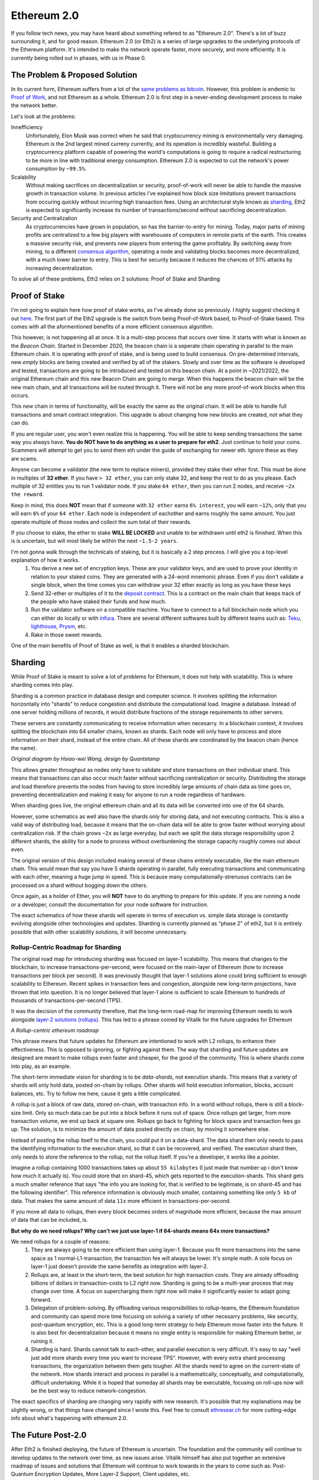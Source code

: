 Ethereum 2.0
==============

If you follow tech news, you may have heard about something refered to as "Ethereum 2.0". There's a lot of buzz surrounding it, and for good reason. Ethereum 2.0 (or Eth2) is a series of large upgrades to the underlying protocols of the Ethereum platform. It's intended to make the network operate faster, more securely, and more efficiently. It is currently being rolled out in phases, with us in Phase 0.

The Problem & Proposed Solution
----------------------------------

In its current form, Ethereum suffers from a lot of the `same problems as bitcoin <https://thecryptoconundrum.net/introduction/bitcoin_vs_ethereum.html#scalability-issues>`_. However, this problem is endemic to `Proof of Work <https://thecryptoconundrum.net/investment-strategies/staking.html#proof-of-work>`_, and not Ethereum as a whole. Ethereum 2.0 is first step in a never-ending development process to make the network better.

Let's look at the problems:

Innefficiency
	Unfortunately, Elon Musk was correct when he said that cryptocurrency mining is environmentally very damaging. Ethereum is the 2nd largest mined curreny currently, and its operation is incredibly wasteful. Building a cryptocurrency platform capable of powering the world's computations is going to require a radical restructuring to be more in line with traditional energy consumption. Ethereum 2.0 is expected to cut the network's power consumption by ``~99.5%``.

Scalability
		Without making sacrifices on decentralization or security, proof-of-work will never be able to handle the massive growth in transaction volume. In previous articles i've explained how block size limitations prevent transactions from occuring quickly without incurring high transaction fees. Using an architectural style known as `sharding <https://en.wikipedia.org/wiki/Shard_(database_architecture)>`_, Eth2 is expected to significantly increase its number of transactions/second without sacrificing decentralization.

Security and Centralization
		As cryptocurrencies have grown in population, so has the barrier-to-entry for mining. Today, major parts of mining profits are centralized to a few big players with warehouses of computers in remote parts of the earth. This creates a massive security risk, and prevents new players from entering the game profitably. By switching away from mining, to a different `consensus algorithm <https://thecryptoconundrum.net/investment-strategies/staking.html#what-is-consensus>`_, operating a node and validating blocks becomes more decentralized, with a much lower barrier to entry. This is best for security because it reduces the chances of 51% attacks by increasing decentralization.

To solve all of these problems, Eth2 relies on 2 solutions: Proof of Stake and Sharding


Proof of Stake
----------------

I'm not going to explain here how proof of stake works, as I've already done so previously. I highly suggest checking it out `here <https://thecryptoconundrum.net/investment-strategies/staking.html>`_. The first part of the Eth2 upgrade is the switch from being Proof-of-Work based, to Proof-of-Stake based. This comes with all the aformentioned benefits of a more efficient consensus algorithm.

This however, is not happening all at once. It is a multi-step process that occurs over time. It starts with what is known as the *Beacon Chain*. Started in December 2020, the beacon chain is a seperate chain operating in parallel to the main Ethereum chain. It is operating with proof of stake, and is being used to build consensus. On pre-determined intervals, new *empty* blocks are being created and verified by all of the stakers.  Slowly and over time as the software is developed and tested, transactions are going to be introduced and tested on this beacon chain. At a point in ~2021/2022, the original Ethereum chain and this new Beacon Chain are going to merge. When this happens the beacon chain will be the new main chain, and all transactions will be routed through it. There will not be any more proof-of-work blocks when this occurs.

This new chain in terms of functionality, will be exactly the same as the original chain. It will be able to handle full transactions and smart contract integration. This upgrade is about changing how new blocks are created, not what they can do.

If you are regular user, you won't even realize this is happening. You will be able to keep sending transactions the same way you always have. **You do NOT have to do anything as a user to prepare for eth2**. Just continue to hold your coins. Scammers will attempt to get you to send them eth under the guide of exchanging for newer eth. Ignore these as they are scams.

Anyone can become a validator (the new term to replace miners), provided they stake their ether first. This must be done in multiples of **32 ether**. If you have ``> 32 ether``, you can only stake 32, and keep the rest to do as you please. Each multiple of 32 entitles you to run 1 validator node. If you stake ``64 ether``, then you can run 2 nodes, and receive ``~2x the reward``.

Keep in mind, this does **NOT** mean that if someone with ``32 ether`` earns ``6% interest``, you will earn ``~12%``, only that you will earn ``6%`` of your ``64 ether``. Each node is independent of eachother and earns roughly the same amount. You just operate multiple of those nodes and collect the sum total of their rewards.

If you choose to stake, the ether to stake **WILL BE LOCKED** and unable to be withdrawn until eth2 is finished. When this is is uncertain, but will most likely be within the next ``~1.5-2 years``.

I'm not gonna walk through the technicals of staking, but it is basically a 2 step process. I will give you a top-level explanation of how it works.
	1. You derive a new set of encryption keys. These are your validator keys, and are used to prove your identity in relation to your staked coins. They are generated with a 24-word mnemonic phrase. Even if you don't validate a single block, when the time comes you can withdraw your 32 ether exactly as long as you have these keys

	2. Send 32-ether or multiples of it to the `deposit contract <https://etherscan.io/address/0x00000000219ab540356cBB839Cbe05303d7705Fa>`_. This is a contract on the main chain that keeps track of the people who have staked their funds and how much.

	3. Run the validator software on a compatible machine. You have to connect to a full blockchain node which you can either do locally or with `infura <https://infura.io>`_. There are several different softwares built by different teams such as: `Teku <https://consensys.net/knowledge-base/ethereum-2/teku/>`_, `lighthouse <https://github.com/sigp/lighthouse>`_, `Prysm <https://prysmaticlabs.com/>`_, etc.

	4. Rake in those sweet rewards.

One of the main benefits of Proof of Stake as well, is that it enables a sharded blockchain.

Sharding
----------

While Proof of Stake is meant to solve a lot of problems for Ethereum, it does not help with scalability. This is where sharding comes into play.

Sharding is a common practice in database design and computer science. It involves splitting the information horizontally into "shards" to reduce congestion and distribute the computational load. Imagine a database. Instead of one server holding millions of records, it would distribute fractions of the storage requirements to other servers.

These servers are constantly communicating to receive information when necesarry. In a blockchain context, it involves splitting the blockchain into 64 smaller chains, known as shards. Each node will only have to process and store information on their shard, instead of the entire chain. All of these shards are coordinated by the beacon chain (hence the name).

.. image:: images/sharding.jpg

*Original diagram by Hsiao-wei Wang, design by Quantstamp*

This allows greater throughput as nodes only have to validate and store transactions on their individual shard. This means that transactions can also occur much faster without sacrificing centralization or security. Distributing the storage and load therefore prevents the nodes from having to store incredibly large amounts of chain data as time goes on, preventing decentralization and making it easy for anyone to run a node regardless of hardware.

When sharding goes live, the original ethereum chain and all its data will be converted into one of the 64 shards.

However, some schematics as well also have the shards only for storing data, and not executing contracts. This is also a valid way of distributing load, because it means that the on-chain data will be able to grow faster without worrying about centralization risk. If the chain grows ``~2x`` as large everyday, but each we split the data storage responsibility upon 2 different shards, the ability for a node to process without overburdening the storage capacity roughly comes out about even.

The original version of this design included making several of these chains entirely executable, like the main ethereum chain. This would mean that say you have 5 shards operating in parallel, fully executing transactions and communicating with each other, meaning a huge jump in speed. This is because many computationally-strenuous contracts can be processed on a shard without bogging down the others.

Once again, as a holder of Ether, you will **NOT** have to do anything to prepare for this update. If you are running a node or a developer, consult the documentation for your node software for instruction.

The exact schematics of how these shards will operate in terms of execution vs. simple data storage is constantly evolving alongside other technologies and updates. Sharding is currently planned as "phase 2" of eth2, but it is entirely possible that with other scalability solutions, it will become unnecesarry.

Rollup-Centric Roadmap for Sharding
************************************

The original road map for introducing sharding was focused on layer-1 scalability. This means that changes to the blockchain, to increase transactions-per-second, were focused on the main-layer of Ethereum (how to increase transactions per block per second). It was previously thought that layer-1 solutions alone could bring sufficient to enough scalability to Ethereum. Recent spikes in transaction fees and congestion, alongside new long-term projections, have thrown that into question. It is no longer believed that layer-1 alone is sufficient to scale Ethereum to hundreds of thousands of transactions-per-second (TPS).

It was the decision of the community therefore, that the long-term road-map for improving Ethereum needs to work alongside `layer-2 solutions (rollups) <https://thecryptoconundrum.net/ethereum_explained/layer2.html>`_. This has led to a phrase coined by Vitalik for the future upgrades for Ethereum

*A Rollup-centric ethereum roadmap*

This phrase means that future updates for Ethereum are intentioned to work *with* L2 rollups, to enhance their effectiveness. This is opposed to ignoring, or fighting against them. The way that sharding and future updates are designed are meant to make rollups even faster and cheaper, for the good of the community. This is where shards come into play, as an example.

The short-term immediate vision for sharding is to be *data-shards*, not execution shards. This means that a variety of shards will only hold data, posted on-chain by rollups. Other shards will hold execution information, blocks, account balances, etc. Try to follow me here, cause it gets a little complicated.

A rollup is just a block of raw data, stored on-chain, with transaction info. In a world without rollups, there is still a block-size limit. Only so much data can be put into a block before it runs out of space. Once rollups get larger, from more transaction volume, we end up back at square one. Rollups go back to fighting for block space and transaction fees go up. The solution, is to minimize the amount of data posted directly on chain, by moving it somewhere else.

Instead of posting the rollup itself to the chain, you could put it on a data-shard. The data shard then only needs to pass the identifying information to the execution shard, so that it can be recovered, and verified. The execution shard then, only needs to store the reference to the rollup, not the rollup itself. If you're a developer, it works like a pointer.

Imagine a rollup containing 1000 transactions takes up about ``55 kilobytes`` (I just made that number up i don't know how much it actually is). You could store that on shard-45, which gets reported to the execution-shards. This shard gets a much smaller reference that says "the info you are looking for, that is verified to be legitimate, is on shard-45 and has the following identifier". This reference information is obviously much smaller, containing something like only ``5 kb`` of data. That makes the same amount of data ``11x`` more efficient in transactions-per-second.

If you move all data to rollups, then every block becomes orders of magnitude more efficient, because the max amount of data that can be included, is.

**But why do we need rollups? Why can't we just use layer-1 if 64-shards means 64x more transactions?**

We need rollups for a couple of reasons:
	1. They are always going to be more efficient than using layer-1. Because you fit more transactions into the same space as 1 normal-L1-transaction, the transaction fee will always be lower. It's simple math. A sole focus on layer-1 just doesn't provide the same benefits as integration with layer-2.
	2. Rollups are, at least in the short-term, the best solution for high transaction costs. They are already offloading billions of dollars in transaction-costs to L2 right now. Sharding is going to be a multi-year process that may change over time. A focus on supercharging them right now will make it significantly easier to adapt going forward.
	3. Delegation of problem-solving. By offloading various responsibilities to rollup-teams, the Ethereum foundation and community can spend more time focusing on solving a variety of other necesarry problems, like security, post-quantum encryption, etc. This is a good long-term strategy to help Ethereum move faster into the future. It is also best for decentralization because it means no single entity is responsible for making Ethereum better, or ruining it.
	4. Sharding is hard. Shards cannot talk to each-other, and parallel execution is very difficult. It's easy to say "well just add more shards every time you want to increase TPS". However, with every extra shard processing transactions, the organization between them gets tougher. All the shards need to agree on the current-state of the network. How shards interact and process in parallel is a mathematically, conceptually, and computationally, difficult undertaking. While it is hoped that someday all shards may be executable, focusing on roll-ups now will be the best way to reduce network-congestion.

The exact specifics of sharding are changing very rapidly with new research. It's possible that my explanations may be slightly wrong, or that things have changed since I wrote this. Feel free to consult `ethresear.ch <https://ethresear.ch>`_ for more cutting-edge info about what's happening with ethereum 2.0.

The Future Post-2.0
---------------------

After Eth2 is finished deploying, the future of Ethereum is uncertain. The foundation and the community will continue to develop updates to the network over time, as new issues arise. Vitalik himself has also put together an extensive roadmap of issues and solutions that Ethereum will continue to work towards in the years to come such as: Post-Quantum Encryption Updates, More Layer-2 Support, Client updates, etc.

Vitalik has created the following roadmap

.. image:: images/eth_roadmap.jpg

*Image Source: Vitalik Buterin Website, vitalik.ca*

**"Does Ethereum 2.0 mean the price of Ether is going to go up?"**

	I don't know. It's entirely possible. The last bull run began last year in anticipation of Eth2.0 Beacon Chain launch in December. I myself am very bullish on Ethereum for the foreseeable future, but I won't make any predictions on price just yet. However, for the long-term health, sustainability, and scalability of the network needed to flourish, this is a very exciting time for all holders and developers.

If you're still feeling a bit confused by all this, don't worry. It's a complicated subject and it took me a very long time to even understand it at a basic level. Keep working hard and feel free to check out this great video by `Finematics <https://www.youtube.com/channel/UCh1ob28ceGdqohUnR7vBACA>`_.

.. raw:: html

	<iframe width="560" height="315" src="https://www.youtube.com/embed/ctzGr58_jeI" title="YouTube video player" frameborder="0" allow="accelerometer; autoplay; clipboard-write; encrypted-media; gyroscope; picture-in-picture" allowfullscreen></iframe>
